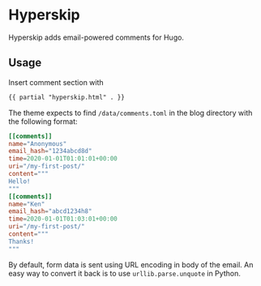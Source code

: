 * Hyperskip
Hyperskip adds email-powered comments for Hugo.

** Usage
Insert comment section with
#+BEGIN_SRC html
{{ partial "hyperskip.html" . }}
#+END_SRC

The theme expects to find =/data/comments.toml= in the blog directory with the following format:
#+BEGIN_SRC toml
  [[comments]]
  name="Anonymous"
  email_hash="1234abcd8d"
  time=2020-01-01T01:01:01+00:00
  uri="/my-first-post/"
  content="""
  Hello!
  """
  [[comments]]
  name="Ken"
  email_hash="abcd1234h8"
  time=2020-01-01T01:03:01+00:00
  uri="/my-first-post/"
  content="""
  Thanks!
  """
#+END_SRC

By default, form data is sent using URL encoding in body of the email. An easy way to convert it back is to use =urllib.parse.unquote= in Python.
